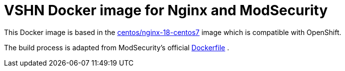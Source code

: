 = VSHN Docker image for Nginx and ModSecurity

This Docker image is based in the https://hub.docker.com/r/centos/nginx-18-centos7[centos/nginx-18-centos7] image which is compatible with OpenShift.

The build process is adapted from ModSecurity's official https://github.com/CRS-support/modsecurity-docker/blob/v3/nginx-nginx/Dockerfile[Dockerfile] .

